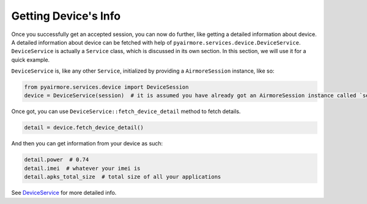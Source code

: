 Getting Device's Info
=====================

Once you successfully get an accepted session, you can now do further, like getting a detailed information about device.
A detailed information about device can be fetched with help of ``pyairmore.services.device.DeviceService``.
``DeviceService`` is actually a ``Service`` class, which is discussed in its own section. In this section, we will use
it for a quick example.

``DeviceService`` is, like any other ``Service``, initialized by providing a ``AirmoreSession`` instance, like so:

.. code-block:: python

 from pyairmore.services.device import DeviceSession
 device = DeviceService(session)  # it is assumed you have already got an AirmoreSession instance called `session`

Once got, you can use ``DeviceService::fetch_device_detail`` method to fetch details.

.. code-block:: python

 detail = device.fetch_device_detail()

And then you can get information from your device as such:

.. code-block:: python

 detail.power  # 0.74
 detail.imei  # whatever your imei is
 detail.apks_total_size  # total size of all your applications

See `DeviceService`_ for more detailed info.

.. _DeviceService: /services.html#device-service

